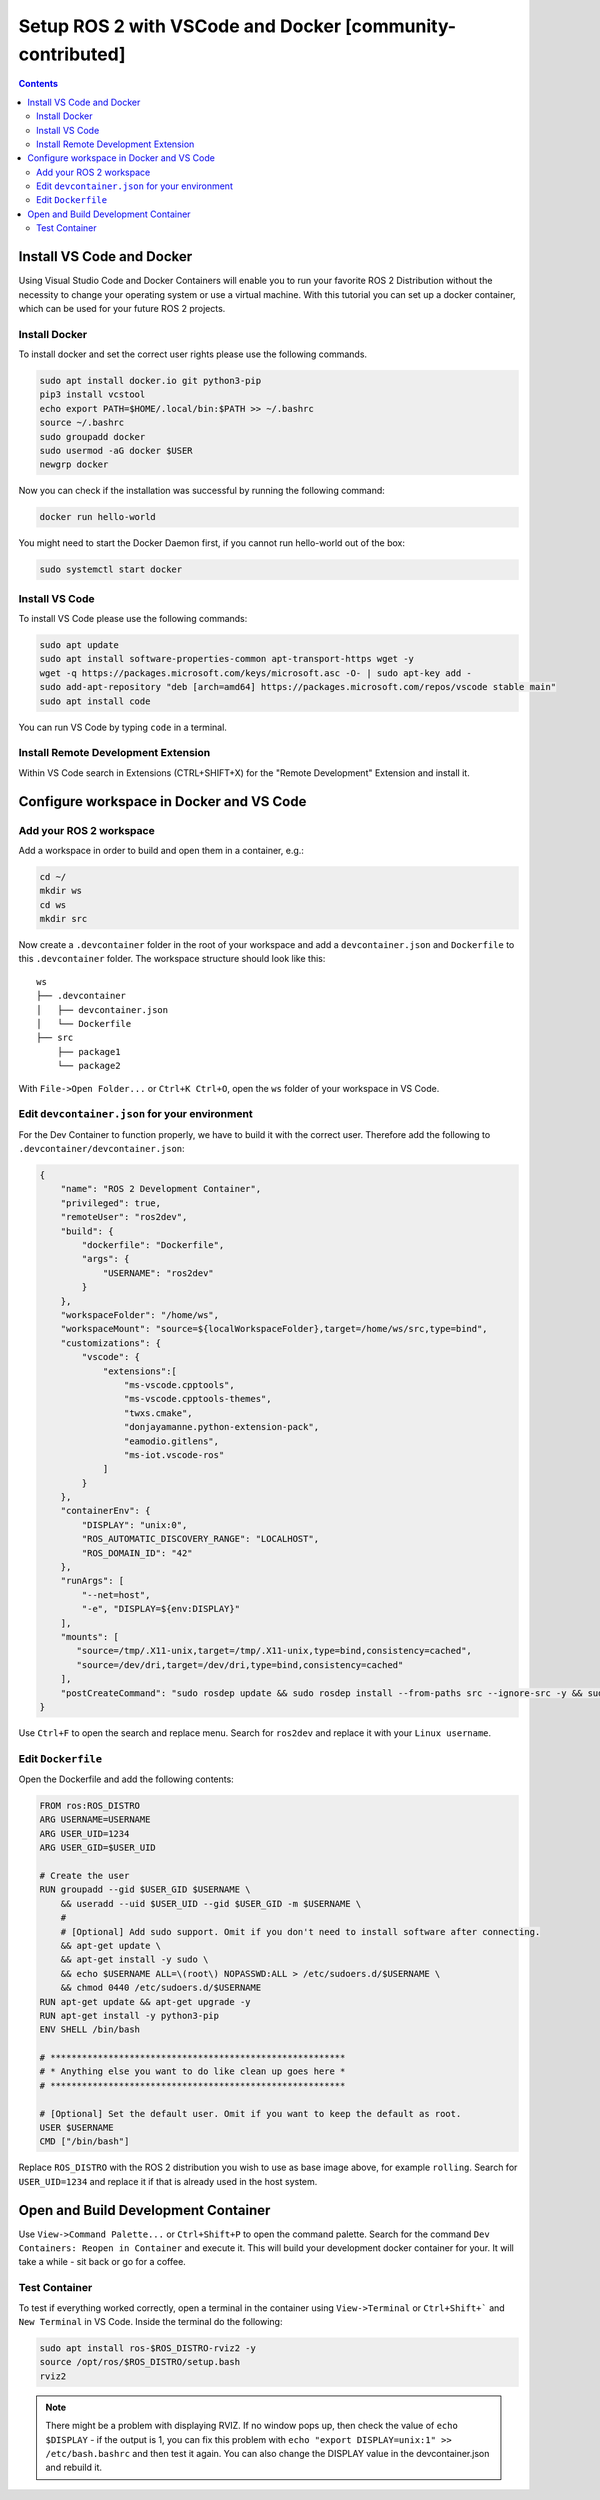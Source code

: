 Setup ROS 2 with VSCode and Docker [community-contributed]
==========================================================


.. contents:: Contents
    :depth: 2
    :local:


Install VS Code and Docker
--------------------------


Using Visual Studio Code and Docker Containers will enable you to run your favorite ROS 2 Distribution without the necessity to change your operating system or use a virtual machine.
With this tutorial you can set up a docker container, which can be used for your future ROS 2 projects.


Install Docker
^^^^^^^^^^^^^^


To install docker and set the correct user rights please use the following commands.

.. code-block:: console

    sudo apt install docker.io git python3-pip
    pip3 install vcstool
    echo export PATH=$HOME/.local/bin:$PATH >> ~/.bashrc
    source ~/.bashrc
    sudo groupadd docker
    sudo usermod -aG docker $USER
    newgrp docker

Now you can check if the installation was successful by running the following command:

.. code-block:: console

    docker run hello-world

You might need to start the Docker Daemon first, if you cannot run hello-world out of the box:

.. code-block:: console

    sudo systemctl start docker

Install VS Code
^^^^^^^^^^^^^^^

To install VS Code please use the following commands:

.. code-block:: console

    sudo apt update
    sudo apt install software-properties-common apt-transport-https wget -y
    wget -q https://packages.microsoft.com/keys/microsoft.asc -O- | sudo apt-key add -
    sudo add-apt-repository "deb [arch=amd64] https://packages.microsoft.com/repos/vscode stable main"
    sudo apt install code


You can run VS Code by typing ``code`` in a terminal.


Install Remote Development Extension
^^^^^^^^^^^^^^^^^^^^^^^^^^^^^^^^^^^^^


Within VS Code search in Extensions (CTRL+SHIFT+X) for the "Remote Development" Extension and install it.


Configure workspace in Docker and VS Code
-----------------------------------------

Add your ROS 2 workspace
^^^^^^^^^^^^^^^^^^^^^^^^


Add a workspace in order to build and open them in a container, e.g.:

.. code-block:: console

    cd ~/
    mkdir ws
    cd ws
    mkdir src

Now create a ``.devcontainer`` folder in the root of your workspace and add a ``devcontainer.json`` and ``Dockerfile`` to this ``.devcontainer`` folder.
The workspace structure should look like this:

::

    ws
    ├── .devcontainer
    │   ├── devcontainer.json
    │   └── Dockerfile
    ├── src
        ├── package1
        └── package2


With ``File->Open Folder...`` or ``Ctrl+K Ctrl+O``, open the ``ws`` folder of your workspace in VS Code.

Edit ``devcontainer.json`` for your environment
^^^^^^^^^^^^^^^^^^^^^^^^^^^^^^^^^^^^^^^^^^^^^^^

For the Dev Container to function properly, we have to build it with the correct user.
Therefore add the following to ``.devcontainer/devcontainer.json``:

.. code-block:: json

    {
        "name": "ROS 2 Development Container",
        "privileged": true,
        "remoteUser": "ros2dev",
        "build": {
            "dockerfile": "Dockerfile",
            "args": {
                "USERNAME": "ros2dev"
            }
        },
        "workspaceFolder": "/home/ws",
        "workspaceMount": "source=${localWorkspaceFolder},target=/home/ws/src,type=bind",
        "customizations": {
            "vscode": {
                "extensions":[
                    "ms-vscode.cpptools",
                    "ms-vscode.cpptools-themes",
                    "twxs.cmake",
                    "donjayamanne.python-extension-pack",
                    "eamodio.gitlens",
                    "ms-iot.vscode-ros"
                ]
            }
        },
        "containerEnv": {
            "DISPLAY": "unix:0",
            "ROS_AUTOMATIC_DISCOVERY_RANGE": "LOCALHOST",
            "ROS_DOMAIN_ID": "42"
        },
        "runArgs": [
            "--net=host",
            "-e", "DISPLAY=${env:DISPLAY}"
        ],
        "mounts": [
           "source=/tmp/.X11-unix,target=/tmp/.X11-unix,type=bind,consistency=cached",
           "source=/dev/dri,target=/dev/dri,type=bind,consistency=cached"
        ],
        "postCreateCommand": "sudo rosdep update && sudo rosdep install --from-paths src --ignore-src -y && sudo chown -R $(whoami) /home/ws/"
    }



Use ``Ctrl+F`` to open the search and replace menu.
Search for ``ros2dev`` and replace it with your ``Linux username``.


Edit ``Dockerfile``
^^^^^^^^^^^^^^^^^^^

Open the Dockerfile and add the following contents:


.. code-block:: bash

    FROM ros:ROS_DISTRO
    ARG USERNAME=USERNAME
    ARG USER_UID=1234
    ARG USER_GID=$USER_UID

    # Create the user
    RUN groupadd --gid $USER_GID $USERNAME \
        && useradd --uid $USER_UID --gid $USER_GID -m $USERNAME \
        #
        # [Optional] Add sudo support. Omit if you don't need to install software after connecting.
        && apt-get update \
        && apt-get install -y sudo \
        && echo $USERNAME ALL=\(root\) NOPASSWD:ALL > /etc/sudoers.d/$USERNAME \
        && chmod 0440 /etc/sudoers.d/$USERNAME
    RUN apt-get update && apt-get upgrade -y
    RUN apt-get install -y python3-pip
    ENV SHELL /bin/bash

    # ********************************************************
    # * Anything else you want to do like clean up goes here *
    # ********************************************************

    # [Optional] Set the default user. Omit if you want to keep the default as root.
    USER $USERNAME
    CMD ["/bin/bash"]

Replace ``ROS_DISTRO`` with the ROS 2 distribution you wish to use as base image above, for example ``rolling``.
Search for ``USER_UID=1234`` and replace it if that is already used in the host system.

Open and Build Development Container
------------------------------------

Use ``View->Command Palette...`` or ``Ctrl+Shift+P`` to open the command palette.
Search for the command ``Dev Containers: Reopen in Container`` and execute it.
This will build your development docker container for your. It will take a while - sit back or go for a coffee.


Test Container
^^^^^^^^^^^^^^

To test if everything worked correctly, open a terminal in the container using ``View->Terminal`` or ``Ctrl+Shift+``` and ``New Terminal`` in VS Code.
Inside the terminal do the following:

.. code-block:: console

    sudo apt install ros-$ROS_DISTRO-rviz2 -y
    source /opt/ros/$ROS_DISTRO/setup.bash
    rviz2

.. Note:: There might be a problem with displaying RVIZ. If no window pops up, then check the value of ``echo $DISPLAY`` - if the output is 1, you can fix this problem with ``echo "export DISPLAY=unix:1" >> /etc/bash.bashrc`` and then test it again. You can also change the DISPLAY value in the devcontainer.json and rebuild it.
